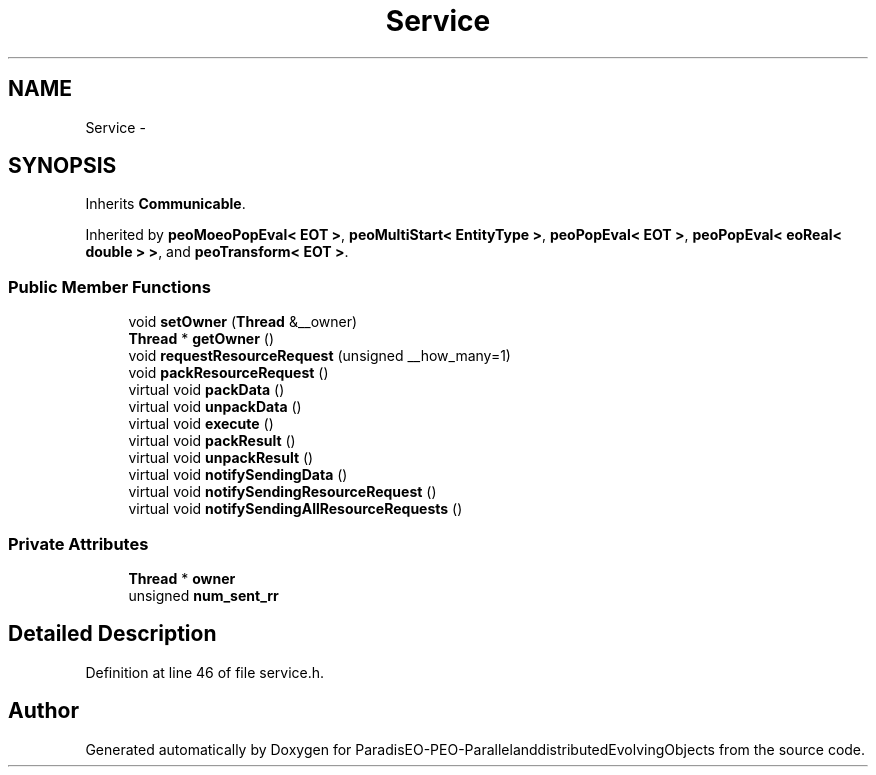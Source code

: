 .TH "Service" 3 "29 Feb 2008" "Version 1.1" "ParadisEO-PEO-ParallelanddistributedEvolvingObjects" \" -*- nroff -*-
.ad l
.nh
.SH NAME
Service \- 
.SH SYNOPSIS
.br
.PP
Inherits \fBCommunicable\fP.
.PP
Inherited by \fBpeoMoeoPopEval< EOT >\fP, \fBpeoMultiStart< EntityType >\fP, \fBpeoPopEval< EOT >\fP, \fBpeoPopEval< eoReal< double > >\fP, and \fBpeoTransform< EOT >\fP.
.PP
.SS "Public Member Functions"

.in +1c
.ti -1c
.RI "void \fBsetOwner\fP (\fBThread\fP &__owner)"
.br
.ti -1c
.RI "\fBThread\fP * \fBgetOwner\fP ()"
.br
.ti -1c
.RI "void \fBrequestResourceRequest\fP (unsigned __how_many=1)"
.br
.ti -1c
.RI "void \fBpackResourceRequest\fP ()"
.br
.ti -1c
.RI "virtual void \fBpackData\fP ()"
.br
.ti -1c
.RI "virtual void \fBunpackData\fP ()"
.br
.ti -1c
.RI "virtual void \fBexecute\fP ()"
.br
.ti -1c
.RI "virtual void \fBpackResult\fP ()"
.br
.ti -1c
.RI "virtual void \fBunpackResult\fP ()"
.br
.ti -1c
.RI "virtual void \fBnotifySendingData\fP ()"
.br
.ti -1c
.RI "virtual void \fBnotifySendingResourceRequest\fP ()"
.br
.ti -1c
.RI "virtual void \fBnotifySendingAllResourceRequests\fP ()"
.br
.in -1c
.SS "Private Attributes"

.in +1c
.ti -1c
.RI "\fBThread\fP * \fBowner\fP"
.br
.ti -1c
.RI "unsigned \fBnum_sent_rr\fP"
.br
.in -1c
.SH "Detailed Description"
.PP 
Definition at line 46 of file service.h.

.SH "Author"
.PP 
Generated automatically by Doxygen for ParadisEO-PEO-ParallelanddistributedEvolvingObjects from the source code.
